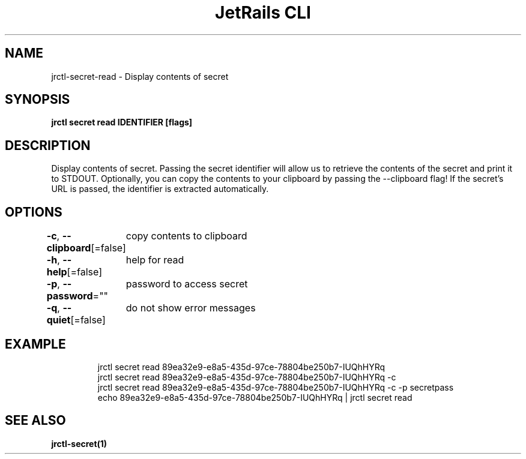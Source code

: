 .nh
.TH "JetRails CLI" "1" "Dec 2022" "Copyright 2022 ADF, Inc. All Rights Reserved " ""

.SH NAME
.PP
jrctl\-secret\-read \- Display contents of secret


.SH SYNOPSIS
.PP
\fBjrctl secret read IDENTIFIER [flags]\fP


.SH DESCRIPTION
.PP
Display contents of secret. Passing the secret identifier will allow us to
retrieve the contents of the secret and print it to STDOUT. Optionally, you can
copy the contents to your clipboard by passing the \-\-clipboard flag! If the
secret's URL is passed, the identifier is extracted automatically.


.SH OPTIONS
.PP
\fB\-c\fP, \fB\-\-clipboard\fP[=false]
	copy contents to clipboard

.PP
\fB\-h\fP, \fB\-\-help\fP[=false]
	help for read

.PP
\fB\-p\fP, \fB\-\-password\fP=""
	password to access secret

.PP
\fB\-q\fP, \fB\-\-quiet\fP[=false]
	do not show error messages


.SH EXAMPLE
.PP
.RS

.nf
jrctl secret read 89ea32e9\-e8a5\-435d\-97ce\-78804be250b7\-IUQhHYRq
jrctl secret read 89ea32e9\-e8a5\-435d\-97ce\-78804be250b7\-IUQhHYRq \-c
jrctl secret read 89ea32e9\-e8a5\-435d\-97ce\-78804be250b7\-IUQhHYRq \-c \-p secretpass
echo 89ea32e9\-e8a5\-435d\-97ce\-78804be250b7\-IUQhHYRq | jrctl secret read

.fi
.RE


.SH SEE ALSO
.PP
\fBjrctl\-secret(1)\fP
